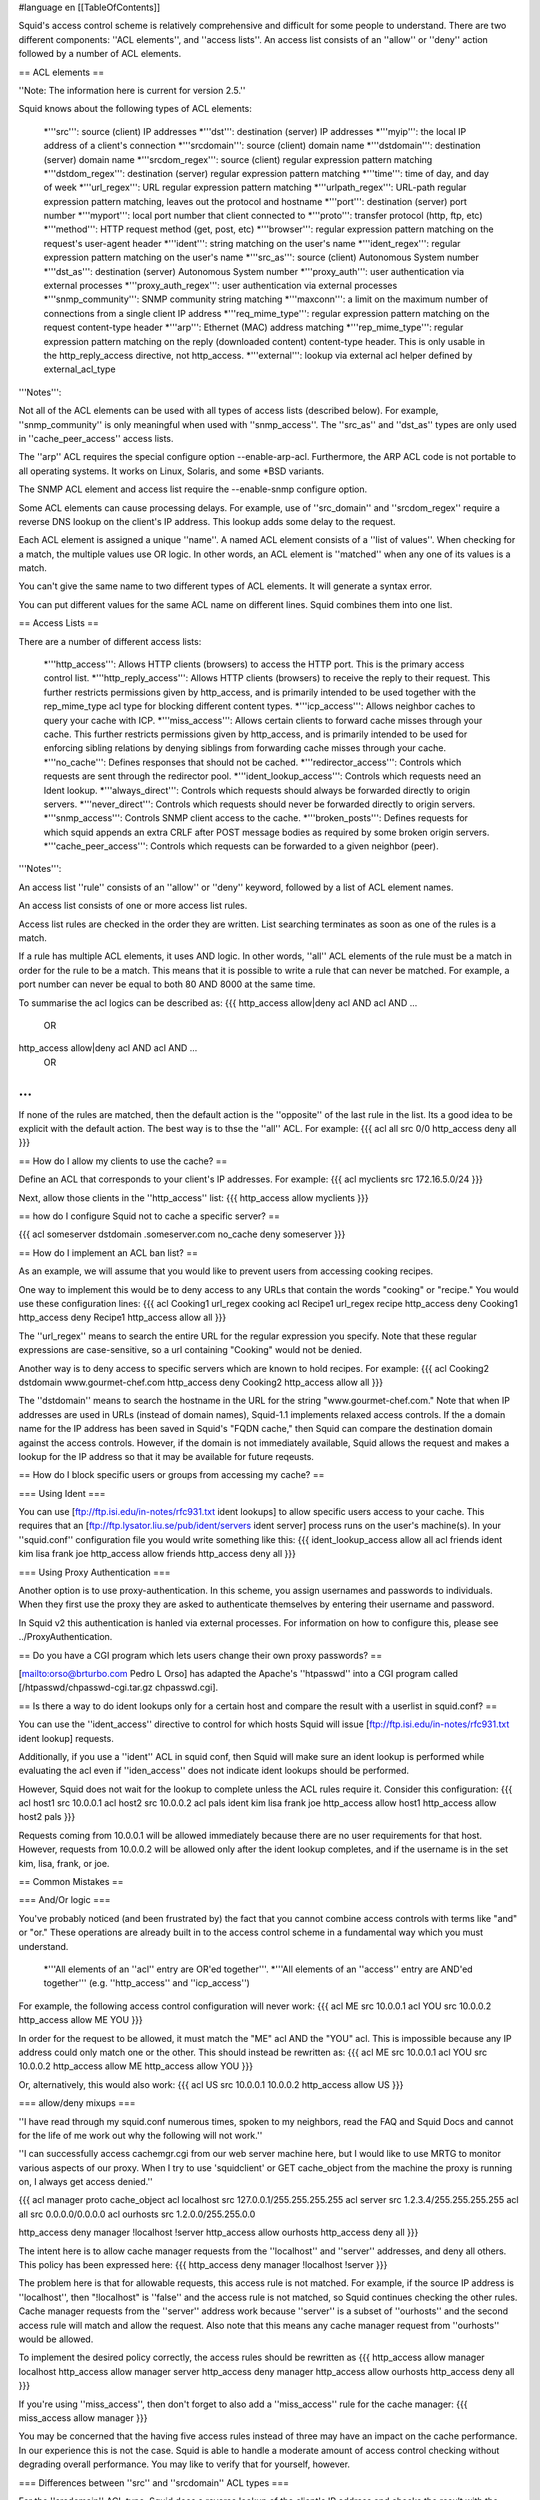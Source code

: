 #language en
[[TableOfContents]]


Squid's access control scheme is relatively comprehensive and difficult
for some people to understand.  There are two different components: ''ACL elements'',
and ''access lists''.  An access list consists of an ''allow'' or ''deny'' action
followed by a number of ACL elements.


== ACL elements ==

''Note: The information here is current for version 2.5.''

Squid knows about the following types of ACL elements:

  *'''src''': source (client) IP addresses
  *'''dst''': destination (server) IP addresses
  *'''myip''': the local IP address of a client's connection
  *'''srcdomain''': source (client) domain name
  *'''dstdomain''': destination (server) domain name
  *'''srcdom_regex''': source (client) regular expression pattern matching
  *'''dstdom_regex''': destination (server) regular expression pattern matching
  *'''time''': time of day, and day of week
  *'''url_regex''': URL regular expression pattern matching
  *'''urlpath_regex''': URL-path regular expression pattern matching, leaves out the protocol and hostname
  *'''port''': destination (server) port number
  *'''myport''': local port number that client connected to
  *'''proto''': transfer protocol (http, ftp, etc)
  *'''method''': HTTP request method (get, post, etc)
  *'''browser''': regular expression pattern matching on the request's user-agent header
  *'''ident''': string matching on the user's name
  *'''ident_regex''': regular expression pattern matching on the user's name
  *'''src_as''': source (client) Autonomous System number
  *'''dst_as''': destination (server) Autonomous System number
  *'''proxy_auth''': user authentication via external processes
  *'''proxy_auth_regex''': user authentication via external processes
  *'''snmp_community''': SNMP community string matching
  *'''maxconn''': a limit on the maximum number of connections from a single client IP address
  *'''req_mime_type''': regular expression pattern matching on the request content-type header
  *'''arp''': Ethernet (MAC) address matching
  *'''rep_mime_type''': regular expression pattern matching on the reply (downloaded content) content-type header. This is only usable in the http_reply_access directive, not http_access.
  *'''external''': lookup via external acl helper defined by external_acl_type


'''Notes''':

Not all of the ACL elements can be used with all types of access lists (described below).  For example, ''snmp_community'' is only meaningful when used with ''snmp_access''.  The ''src_as'' and ''dst_as'' types are only used in ''cache_peer_access'' access lists.

The ''arp'' ACL requires the special configure option --enable-arp-acl.  Furthermore, the ARP ACL code is not portable to all operating systems.  It works on Linux, Solaris, and some *BSD variants.

The SNMP ACL element and access list require the --enable-snmp configure option.

Some ACL elements can cause processing delays.  For example, use of ''src_domain'' and ''srcdom_regex'' require a reverse DNS lookup on the client's IP address.  This lookup adds some delay to the request.

Each ACL element is assigned a unique ''name''.  A named ACL element consists of a ''list of values''.
When checking for a match, the multiple values use OR logic.  In other words, an ACL element is ''matched'' when any one of its values is a match.

You can't give the same name to two different types of ACL elements.  It will generate a syntax error.

You can put different values for the same ACL name on different lines.  Squid combines them into
one list.


== Access Lists ==

There are a number of different access lists:

  *'''http_access''': Allows HTTP clients (browsers) to access the HTTP port.  This is the primary access control list.
  *'''http_reply_access''': Allows HTTP clients (browsers) to receive the reply to their request. This further restricts permissions given by http_access, and is primarily intended to be used together with the rep_mime_type acl type for blocking different content types.
  *'''icp_access''': Allows neighbor caches to query your cache with ICP.
  *'''miss_access''': Allows certain clients to forward cache misses through your cache. This further restricts permissions given by http_access, and is primarily intended to be used for enforcing sibling relations by denying siblings from forwarding cache misses through your cache.
  *'''no_cache''': Defines responses that should not be cached.
  *'''redirector_access''': Controls which requests are sent through the redirector pool.
  *'''ident_lookup_access''': Controls which requests need an Ident lookup.
  *'''always_direct''': Controls which requests should always be forwarded directly to origin servers.
  *'''never_direct''': Controls which requests should never be forwarded directly to origin servers.
  *'''snmp_access''': Controls SNMP client access to the cache.
  *'''broken_posts''': Defines requests for which squid appends an extra CRLF after POST message bodies as required by some broken origin servers.
  *'''cache_peer_access''': Controls which requests can be forwarded to a given neighbor (peer).




'''Notes''':


An access list ''rule'' consists of an ''allow'' or ''deny'' keyword, followed by a list of ACL element names.


An access list consists of one or more access list rules.


Access list rules are checked in the order they are written.  List searching terminates as soon as one
of the rules is a match.


If a rule has multiple ACL elements, it uses AND logic.  In other
words, ''all'' ACL elements of the rule must be a match in order
for the rule to be a match.  This means that it is possible to
write a rule that can never be matched.  For example, a port number
can never be equal to both 80 AND 8000 at the same time.


To summarise the acl logics can be described as:
{{{
http_access allow|deny acl AND acl AND ...
        OR
http_access allow|deny acl AND acl AND ...
        OR
...
}}}



If none of the rules are matched, then the default action is the
''opposite'' of the last rule in the list.  Its a good idea to
be explicit with the default action.  The best way is to thse
the ''all'' ACL.  For example:
{{{
acl all src 0/0
http_access deny all
}}}




== How do I allow my clients to use the cache? ==


Define an ACL that corresponds to your client's IP addresses.
For example:
{{{
acl myclients src 172.16.5.0/24
}}}

Next, allow those clients in the ''http_access'' list:
{{{
http_access allow myclients
}}}



== how do I configure Squid not to cache a specific server?  ==



{{{
acl someserver dstdomain .someserver.com
no_cache deny someserver
}}}




== How do I implement an ACL ban list? ==


As an example, we will assume that you would like to prevent users from
accessing cooking recipes.


One way to implement this would be to deny access to any URLs
that contain the words "cooking" or "recipe."
You would use these configuration lines:
{{{
acl Cooking1 url_regex cooking
acl Recipe1 url_regex recipe
http_access deny Cooking1
http_access deny Recipe1
http_access allow all
}}}

The ''url_regex'' means to search the entire URL for the regular
expression you specify.  Note that these regular expressions are case-sensitive,
so a url containing "Cooking" would not be denied.


Another way is to deny access to specific servers which are known
to hold recipes.  For example:
{{{
acl Cooking2 dstdomain www.gourmet-chef.com
http_access deny Cooking2
http_access allow all
}}}

The ''dstdomain'' means to search the hostname in the URL for the
string "www.gourmet-chef.com."
Note that when IP addresses are used in URLs (instead of domain names),
Squid-1.1 implements relaxed access controls.  If the a domain name
for the IP address has been saved in Squid's "FQDN cache," then
Squid can compare the destination domain against the access controls.
However, if the domain is not immediately available, Squid allows
the request and makes a lookup for the IP address so that it may
be available for future reqeusts.




== How do I block specific users or groups from accessing my cache? ==


=== Using Ident ===

You can use
[ftp://ftp.isi.edu/in-notes/rfc931.txt ident lookups]
to allow specific users access to your cache.  This requires that an
[ftp://ftp.lysator.liu.se/pub/ident/servers ident server]
process runs on the user's machine(s).
In your ''squid.conf'' configuration
file you would write something like this:
{{{
ident_lookup_access allow all
acl friends ident kim lisa frank joe
http_access allow friends
http_access deny all
}}}



=== Using Proxy Authentication ===

Another option is to use proxy-authentication.    In this scheme, you assign
usernames and passwords to individuals.  When they first use the proxy
they are asked to authenticate themselves by entering their username and
password.


In Squid v2 this authentication is hanled via external processes.  For
information on how to configure this, please see ../ProxyAuthentication.


== Do you have a CGI program which lets users change their own proxy passwords? ==



[mailto:orso@brturbo.com Pedro L Orso]
has adapted the Apache's ''htpasswd'' into a CGI program
called 
[/htpasswd/chpasswd-cgi.tar.gz chpasswd.cgi].




== Is there a way to do ident lookups only for a certain host and compare the result with a userlist in squid.conf? ==


You can use the ''ident_access'' directive to control for which hosts Squid will issue
[ftp://ftp.isi.edu/in-notes/rfc931.txt ident lookup] requests.


Additionally, if you use a ''ident'' ACL in squid conf, then Squid will make
sure an ident lookup is performed while evaluating the acl even if ''iden_access''
does not indicate ident lookups should be performed.


However, Squid does not wait for the lookup to complete unless the ACL rules require it.  Consider this
configuration:
{{{
acl host1 src 10.0.0.1
acl host2 src 10.0.0.2
acl pals  ident kim lisa frank joe
http_access allow host1
http_access allow host2 pals
}}}

Requests coming from 10.0.0.1 will be allowed immediately because
there are no user requirements for that host.  However, requests
from 10.0.0.2 will be allowed only after the ident lookup completes, and
if the username is in the set kim, lisa, frank, or joe.


== Common Mistakes ==


=== And/Or logic ===

You've probably noticed (and been frustrated by) the fact that
you cannot combine access controls with terms like "and" or "or."
These operations are already built in to the access control scheme
in a fundamental way which you must understand.

  *'''All elements of an ''acl'' entry are OR'ed together'''.
  *'''All elements of an ''access'' entry are AND'ed together''' (e.g. ''http_access'' and ''icp_access'')




For example, the following access control configuration will never work:
{{{
acl ME src 10.0.0.1
acl YOU src 10.0.0.2
http_access allow ME YOU
}}}

In order for the request to be allowed, it must match the "ME" acl AND the "YOU" acl.
This is impossible because any IP address could only match one or the other.  This
should instead be rewritten as:
{{{
acl ME src 10.0.0.1
acl YOU src 10.0.0.2
http_access allow ME
http_access allow YOU
}}}

Or, alternatively, this would also work:
{{{
acl US src 10.0.0.1 10.0.0.2
http_access allow US
}}}



=== allow/deny mixups ===

''I have read through my squid.conf numerous times, spoken to my
neighbors, read the FAQ and Squid Docs and cannot for the life of
me work out why the following will not work.''


''I can successfully access cachemgr.cgi from our web server machine here,
but I would like to use MRTG to monitor various aspects of our proxy.
When I try to use 'squidclient' or GET cache_object from the machine the
proxy is running on, I always get access denied.''


{{{
acl manager proto cache_object
acl localhost src 127.0.0.1/255.255.255.255
acl server    src 1.2.3.4/255.255.255.255
acl all src 0.0.0.0/0.0.0.0
acl ourhosts src 1.2.0.0/255.255.0.0

http_access deny manager !localhost !server
http_access allow ourhosts
http_access deny all
}}}



The intent here is to allow cache manager requests from the ''localhost''
and ''server'' addresses, and deny all others.  This policy has been
expressed here:
{{{
http_access deny manager !localhost !server
}}}



The problem here is that for allowable requests, this access rule is
not matched.  For example, if the source IP address is ''localhost'',
then "!localhost" is ''false'' and the access rule is not matched, so
Squid continues checking the other rules.  Cache manager requests from
the ''server'' address work because ''server'' is a subset of ''ourhosts''
and the second access rule will match and allow the request.  Also note that
this means any cache manager request from ''ourhosts'' would be allowed.


To implement the desired policy correctly, the access rules should be
rewritten as
{{{
http_access allow manager localhost
http_access allow manager server
http_access deny manager
http_access allow ourhosts
http_access deny all
}}}

If you're using ''miss_access'', then don't forget to also add
a ''miss_access'' rule for the cache manager:
{{{
miss_access allow manager
}}}



You may be concerned that the having five access rules instead of three
may have an impact on the cache performance.  In our experience this is
not the case.  Squid is able to handle a moderate amount of access control
checking without degrading overall performance.  You may like to verify
that for yourself, however.


=== Differences between ''src'' and ''srcdomain'' ACL types ===

For the ''srcdomain'' ACL type, Squid does a reverse lookup
of the client's IP address and checks the result with the domains
given on the ''acl'' line.  With the ''src'' ACL type, Squid
converts hostnames to IP addresses at startup and then only compares
the client's IP address.  The ''src'' ACL is preferred over ''srcdomain''
because it does not require address-to-name lookups for each request.



== I set up my access controls, but they don't work!  why? ==


If ACLs are giving you problems and you don't know why they
aren't working, you can use this tip to debug them.

In ''squid.conf'' enable debugging for section 33 at level 2.
For example:
{{{
debug_options ALL,1 33,2
}}}

Then restart or reconfigure squid.

From now on, your ''cache.log'' should contain a line for every
request that explains if it was allowed, or denied, and which
ACL was the last one that it matched.

If this does not give you sufficient information to nail down the
problem you can also enable detailed debug information on ACL processing
{{{
debug_options ALL,1 33,2 28,9
}}}

Then restart or reconfigure squid as above.

From now on, your ''cache.log'' should contain detailed traces
of all access list processing. Be warned that this can be quite
some lines per request.


See also ../TrouleShooting.


== Proxy-authentication and neighbor caches ==


''' The problem '''
{{{
               [ Parents ]
               /         \
              /           \
       [ Proxy A ] --- [ Proxy B ]
           |
           |
          USER
}}}

''Proxy A sends and ICP query to Proxy B about an object, Proxy B replies with an ICP_HIT.  Proxy A forwards the HTTP request to Proxy B, but does not pass on the authentication details, therefore the HTTP GET from Proxy A fails.''


Only ONE proxy cache in a chain is allowed to "use" the Proxy-Authentication
request header.  Once the header is used, it must not be passed on to
other proxies.


Therefore, you must allow the neighbor caches to request from each other
without proxy authentication.  This is simply accomplished by listing
the neighbor ACL's first in the list of ''http_access'' lines.  For example:
{{{
acl proxy-A src 10.0.0.1
acl proxy-B src 10.0.0.2
acl user_passwords proxy_auth /tmp/user_passwds

http_access allow proxy-A
http_access allow proxy-B
http_access allow user_passwords
http_access deny all
}}}



== Is there an easy way of banning all Destination addresses except one? ==



{{{
acl GOOD dst 10.0.0.1
acl BAD dst 0.0.0.0/0.0.0.0
http_access allow GOOD
http_access deny BAD
}}}



== Does anyone have a ban list of porn sites and such? ==

  * [http://members.lycos.co.uk/njadmin Jasons Staudenmayer]
  * [http://web.onda.com.br/orso/ Pedro Lineu Orso's List]
  * [http://www.hklc.com/squidblock/ Linux Center Hong Kong's List]
  * Snerpa, an ISP in Iceland operates a DNS-database of IP-addresses of blacklisted sites containing porn, violence, etc. which is utilized using a small perl-script redirector.  Information on this on the [http://www.snerpa.is/notendur/infilter/infilter-en.phtml INfilter] webpage.
  * The [http://www.squidguard.org/blacklist/ SquidGuard] redirector folks provide a blacklist.
  * Bill Stearns maintains the [http://www.stearns.org/sa-blacklist/ sa-blacklist] of known spammers. By blocking the spammer web sites in squid, users can no longer use up bandwidth downloading spam images and html. Even more
importantly, they can no longer send out requests for things like scripts
and gifs that have a unique identifer attached, showing that they opened
the email and making their addresses more valuable to the spammer.
  * The [http://www.rambris.com/fredrik/sleezeball/ SleezeBall site] has a list of patterns that you can download.


== Squid doesn't match my subdomains ==


If you are using Squid-2.4 or later then keep in mind that dstdomain
acls uses different syntax for exact host matches and entire domain matches.
www.example.com matches the exact host www.example.com, while .example.com
matches the entire domain example.com (including example.com alone)


There is also subtle issues if your dstdomain ACLs contains matches
for both an exact host in a domain and the whole domain where both are in the
same domain (i.e. both www.example.com and .example.com). Depending on how
your data is ordered this may cause only the most specific of these (e.g.
www.example.com) to be used.


NOTE: Current Squid versions (as of Squid-2.4) will warn you
when this kind of configuration is used. If your Squid does not warn
you while reading the configuration file you do not have the problem
described below. Also the configuration here uses the dstdomain syntax
of Squid-2.1 or earlier.. (2.2 and later needs to have domains prefixed
by a dot)


There is a subtle problem with domain-name based access controls
when a single ACL element has an entry that is a subdomain of
another entry.  For example, consider this list:
{{{
acl FOO dstdomain boulder.co.us vail.co.us co.us
}}}


In the first place, the above list is simply wrong because
the first two (''boulder.co.us'' and ''vail.co.us'') are
unnecessary.  Any domain name that matches one of the first two
will also match the last one (''co.us'').  Ok, but why does this
happen?


The problem stems from the data structure used to index domain
names in an access control list.  Squid uses ''Splay trees''
for lists of domain names.  As other tree-based data structures,
the searching algorithm requires a comparison function that returns
-1, 0, or +1 for any pair of keys (domain names).  This is similar
to the way that ''strcmp()'' works.


The problem is that it is wrong to say that ''co.us'' is greater-than,
equal-to, or less-than ''boulder.co.us''.


For example, if you
said that ''co.us'' is LESS than ''fff.co.us'', then
the Splay tree searching algorithm might never discover
''co.us'' as a match for ''kkk.co.us''.


similarly, if you said that ''co.us'' is GREATER than ''fff.co.us'',
then the Splay tree searching algorithm might never
discover ''co.us'' as a match for ''bbb.co.us''.


The bottom line is that you can't have one entry that is a subdomain
of another.  Squid-2.2 will warn you if it detects this condition.


== Why does Squid deny some port numbers? ==


It is dangerous to allow Squid to connect to certain port numbers.
For example, it has been demonstrated that someone can use Squid
as an SMTP (email) relay.  As I'm sure you know, SMTP relays are
one of the ways that spammers are able to flood our mailboxes.
To prevent mail relaying, Squid denies requests when the URL port
number is 25.  Other ports should be blocked as well, as a precaution.


There are two ways to filter by port number: either allow specific
ports, or deny specific ports.  By default, Squid does the first.  This
is the ACL entry that comes in the default ''squid.conf'':
{{{
acl Safe_ports port 80 21 443 563 70 210 1025-65535
http_access deny !Safe_ports
}}}

The above configuration denies requests when the URL port number is
not in the list.  The list allows connections to the standard
ports for HTTP, FTP, Gopher, SSL, WAIS, and all non-priveleged
ports.


Another approach is to deny dangerous ports.  The dangerous
port list should look something like:
{{{
acl Dangerous_ports 7 9 19 22 23 25 53 109 110 119
http_access deny Dangerous_ports
}}}

...and probably many others.


Please consult the ''/etc/services'' file on your system
for a list of known ports and protocols.


== Does Squid support the use of a database such as mySQL for storing the ACL list? ==


''Note: The information here is current for version 2.2.''

No, it does not.


== How can I allow a single address to access a specific URL? ==


This example allows only the ''special_client'' to access
the ''special_url''.  Any other client that tries to access
the ''special_url'' is denied.
{{{
acl special_client src 10.1.2.3
acl special_url url_regex ^http://www.squid-cache.org/Doc/FAQ/$
http_access allow special_client special_url
http_access deny special_url
}}}



== How can I allow some clients to use the cache at specific times? ==


Let's say you have two workstations that should only be allowed access
to the Internet during working hours (8:30 - 17:30).  You can use
something like this:
{{{
acl FOO src 10.1.2.3 10.1.2.4
acl WORKING time MTWHF 08:30-17:30
http_access allow FOO WORKING
http_access deny FOO
}}}



== How can I allow some users to use the cache at specific times? ==



{{{
acl USER1 proxy_auth Dick
acl USER2 proxy_auth Jane
acl DAY time 06:00-18:00
http_access allow USER1 DAY
http_access deny USER1
http_access allow USER2 !DAY
http_access deny USER2
}}}



== Problems with IP ACL's that have complicated netmasks ==


''Note: The information here is current for version 2.3.''

The following ACL entry gives inconsistent or unexpected results:
{{{
acl restricted  src 10.0.0.128/255.0.0.128 10.85.0.0/16
}}}

The reason is that IP access lists are stored in "splay" tree
data structures.  These trees require the keys to be sortable.
When you use a complicated, or non-standard, netmask (255.0.0.128), it confuses
the function that compares two address/mask pairs.

The best way to fix this problem is to use separate ACL names
for each ACL value.  For example, change the above to:
{{{
acl restricted1 src 10.0.0.128/255.0.0.128
acl restricted2 src 10.85.0.0/16
}}}


Then, of course, you'll have to rewrite your ''http_access''
lines as well.


== Can I set up ACL's based on MAC address rather than IP? ==


Yes, for some operating systes.  Squid calls these "ARP ACLs" and
they are supported on Linux, Solaris, and probably BSD variants.

NOTE: Squid can only determine the MAC address for clients that
are on the same subnet.  If the client is on a different subnet,
then Squid can not find out its MAC address.

To use ARP (MAC) access controls, you
first need to compile in the optional code.  Do this with
the ''--enable-arp-acl'' configure option:
{{{
% ./configure --enable-arp-acl ...
% make clean
% make
}}}

If ''src/acl.c'' doesn't compile, then ARP ACLs are probably not
supported on your system.

If everything compiles, then you can add some ARP ACL lines to
your ''squid.conf'':
{{{
acl M1 arp 01:02:03:04:05:06
acl M2 arp 11:12:13:14:15:16
http_access allow M1
http_access allow M2
http_access deny all
}}}



== Debugging ACLs ==


See ''I set up my access controls, but they don't work! why?'' and
../TroubleShooting.


== Can I limit the number of connections from a client? ==


Yes, use the ''maxconn'' ACL type in conjunction with ''http_access deny''.
For example:
{{{
acl losers src 1.2.3.0/24
acl 5CONN maxconn 5
http_access deny 5CONN losers
}}}


Given the above configuration, when a client whose source IP address
is in the 1.2.3.0/24 subnet tries to establish 6 or more connections
at once, Squid returns an error page.  Unless you use the
''deny_info'' feature, the error message will just say "access
denied."

The ''maxconn'' ACL requires the client_db feature.  If you've
disabled client_db (for example with ''client_db off'') then
''maxconn'' ALCs will not work.

Note, the ''maxconn'' ACL type is kind of tricky because it
uses less-than comparison.  The ACL is a match when the number
of established connections is ''greater'' than the value you
specify.  Because of that, you don't want to use the ''maxconn''
ACL with ''http_access allow''.

Also note that you could use ''maxconn'' in conjunction with
a user type (ident, proxy_auth), rather than an IP address type.  


==  I'm trying to deny ''foo.com'', but it's not working.] ==


In Squid-2.3 we changed the way that Squid matches subdomains.
There is a difference between ''.foo.com'' and ''foo.com''.  The
first matches any domain in ''foo.com'', while the latter matches
only "foo.com" exactly.  So if you want to deny ''bar.foo.com'',
you should write
{{{
acl yuck dstdomain .foo.com
http_access deny yuck
}}}



== I want to customize, or make my own error messages. ==


You can customize the existing error messages as described in
''Customizable Error Messages'' in ../MiscFeatures.
You can also create new error messages and use these in conjunction
with the ''deny_info'' option.

For example, lets say you want your users to see a special message
when they request something that matches your pornography list.
First, create a file named ERR_NO_PORNO in the
''/usr/local/squid/etc/errors'' directory.  That file might
contain something like this:
{{{
Our company policy is to deny requests to known porno sites.  If you
feel you've received this message in error, please contact 
the support staff (support@this.company.com, 555-1234).
}}}


Next, set up your access controls as follows:
{{{
acl porn url_regex "/usr/local/squid/etc/porno.txt"
deny_info ERR_NO_PORNO porn
http_access deny porn
(additional http_access lines ...)
}}}


== I want to use local time zone in error messages. ==

Squid, by default, uses GMT as timestamp in all generated error messages.
This to allow the cache to participate in a hierarchy of caches in different
timezones without risking confusion about what the time is.

To change the timestamp in Squid generated error messages you must change
the Squid signature. See ''Customizable Error Messages'' in ../MiscFeatures. The signature by defaults uses %T as timestamp, but if you like
then you can use %t instead for a timestamp using local time zone.

== I want to put ACL parameters in an external file. ==


by Adam Aube


Squid can read ACL parameters from an external file. To do this, first
place the acl parameters, one per line, in a file. Then, on the ACL line
in ''squid.conf'', put the full path to the file in double quotes.


For example, instead of:


{{{
acl trusted_users proxy_auth john jane jim
}}}

you would have:

{{{
acl trusted_users proxy_auth "/usr/local/squid/etc/trusted_users.txt"
}}}

Inside trusted_users.txt, there is:

{{{
john
jane
jim
}}}


== I want to authorize users depending on their MS Windows group memberships ==
There is an excellent resource over at http://workaround.org/moin/SquidLdap on how to use LDAP-based group membership checking.
